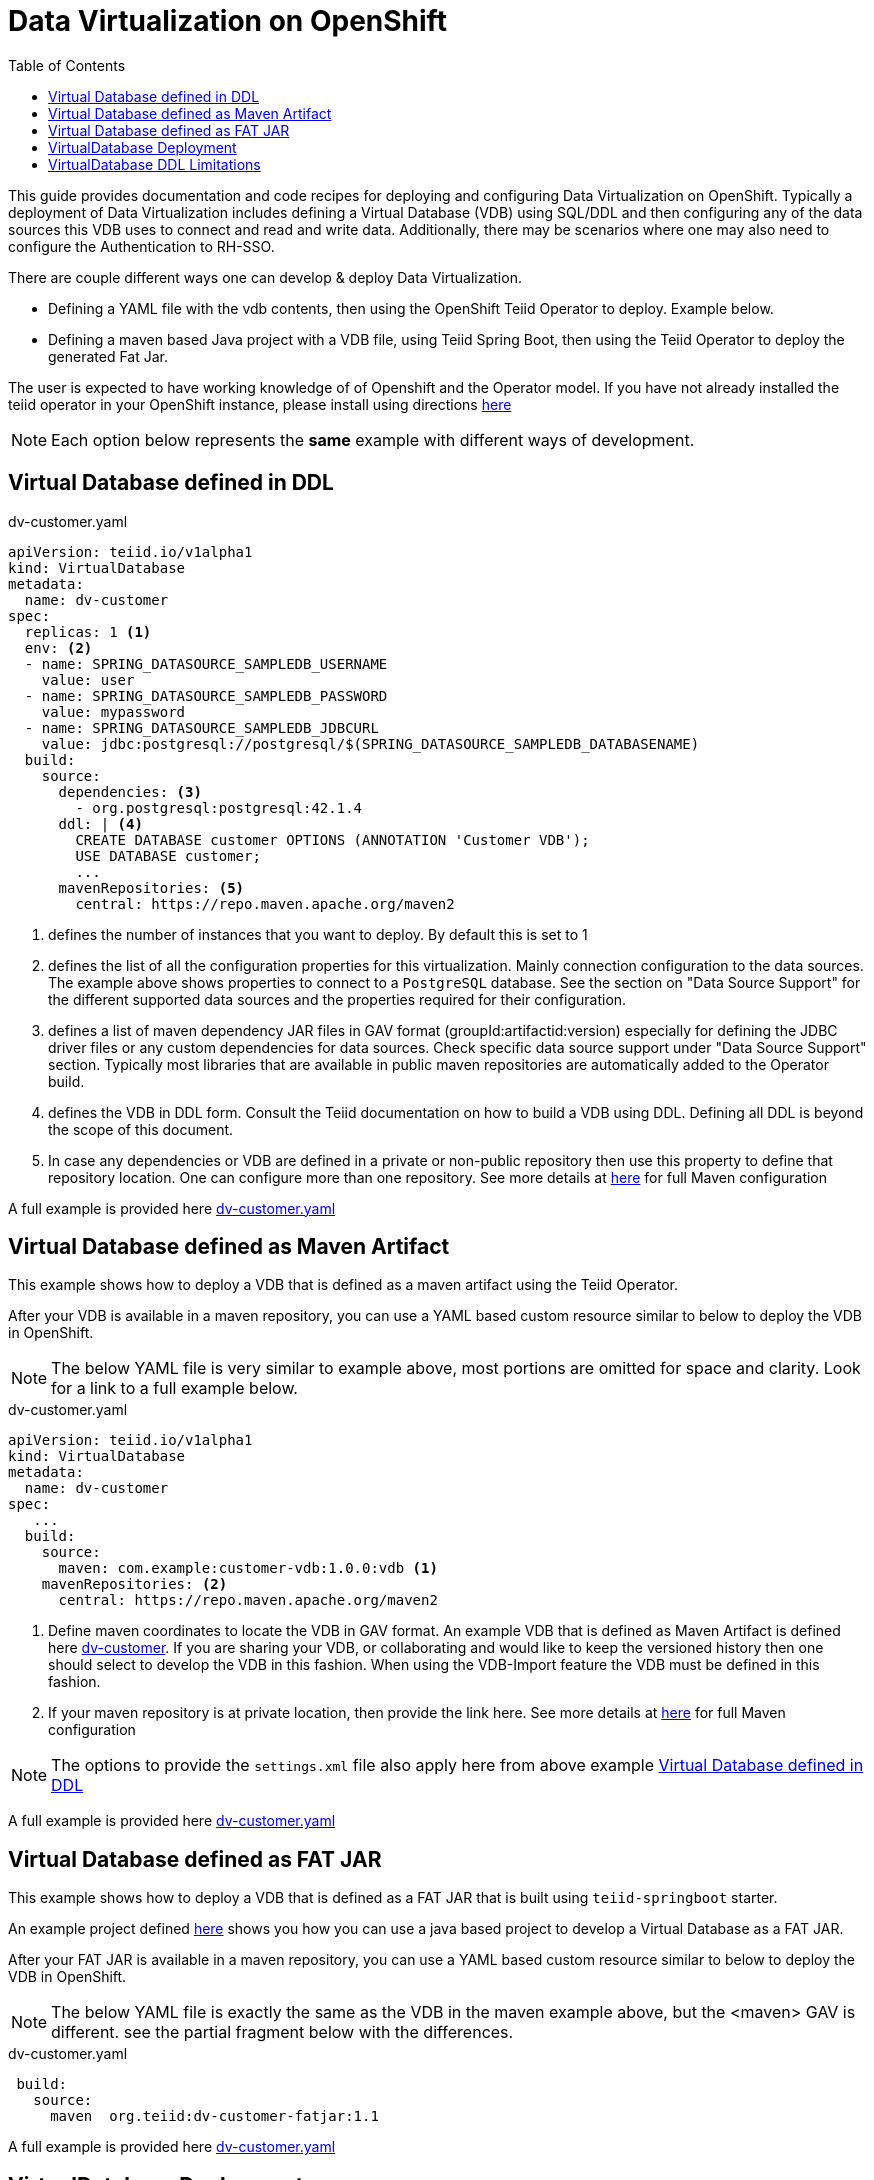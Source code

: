 :toc:

= Data Virtualization on OpenShift

This guide provides documentation and code recipes for deploying and configuring Data Virtualization on OpenShift. Typically a deployment of Data Virtualization includes defining a Virtual Database (VDB) using SQL/DDL and then configuring any of the data sources this VDB uses to connect and read and write data. Additionally, there may be scenarios where one may also need to configure the Authentication to RH-SSO.

There are couple different ways one can develop & deploy Data Virtualization.

- Defining a YAML file with the vdb contents, then using the OpenShift Teiid Operator to deploy. Example below.
- Defining a maven based Java project with a VDB file, using Teiid Spring Boot, then using the Teiid Operator to deploy the generated Fat Jar.

The user is expected to have working knowledge of of Openshift and the Operator model. If you have not already installed the teiid operator in your OpenShift instance, please install using directions xref:install-operator.adoc[here]

NOTE: Each option below represents the *same* example with different ways of development.

== Virtual Database defined in DDL [[YML_DDL]]

[source,yaml]
.dv-customer.yaml
----
apiVersion: teiid.io/v1alpha1
kind: VirtualDatabase
metadata:
  name: dv-customer
spec:
  replicas: 1 <1>
  env: <2>
  - name: SPRING_DATASOURCE_SAMPLEDB_USERNAME
    value: user
  - name: SPRING_DATASOURCE_SAMPLEDB_PASSWORD
    value: mypassword
  - name: SPRING_DATASOURCE_SAMPLEDB_JDBCURL
    value: jdbc:postgresql://postgresql/$(SPRING_DATASOURCE_SAMPLEDB_DATABASENAME)
  build:
    source:
      dependencies: <3>
        - org.postgresql:postgresql:42.1.4
      ddl: | <4>
        CREATE DATABASE customer OPTIONS (ANNOTATION 'Customer VDB');
        USE DATABASE customer;
        ...
      mavenRepositories: <5>
        central: https://repo.maven.apache.org/maven2     
----

<1> defines the number of instances that you want to deploy. By default this is set to 1

<2> defines the list of all the configuration properties for this virtualization. Mainly connection configuration to the data sources. The example above shows properties to connect to a `PostgreSQL` database. See the section on "Data Source Support" for the different supported data sources and the properties required for their configuration.

<3> defines a list of maven dependency JAR files in GAV format (groupId:artifactid:version) especially for defining the JDBC driver files or any custom dependencies for data sources. Check specific data source support under "Data Source Support" section. Typically most libraries that are available in public maven repositories are automatically added to the Operator build.

<4> defines the VDB in DDL form. Consult the Teiid documentation on how to build a VDB using DDL. Defining all DDL is beyond the scope of this document. 

<5> In case any dependencies or VDB are defined in a private or non-public repository then use this property to define that repository location. One can configure more than one repository. See more details at xref:private_maven_usage.adoc[here] for full Maven configuration

A full example is provided here link:https://github.com/teiid/teiid-operator/blob/master/deploy/crds/vdb_from_ddl.yaml[dv-customer.yaml]

== Virtual Database defined as Maven Artifact [[YML_MAVEN]]
This example shows how to deploy a VDB that is defined as a maven artifact using the Teiid Operator.

After your VDB is available in a maven repository, you can use a YAML based custom resource similar to below to deploy the VDB in OpenShift.

NOTE: The below YAML file is very similar to example above, most portions are omitted for space and clarity. Look for a link to a full example below.

[source, yaml]
.dv-customer.yaml
----
apiVersion: teiid.io/v1alpha1
kind: VirtualDatabase
metadata:
  name: dv-customer
spec:
   ...
  build:
    source: 
      maven: com.example:customer-vdb:1.0.0:vdb <1>
    mavenRepositories: <2>
      central: https://repo.maven.apache.org/maven2
----

<1> Define maven coordinates to locate the VDB in GAV format. An example VDB that is defined as Maven Artifact is defined here link:https://github.com/teiid/dv-customer[dv-customer]. If you are sharing your VDB, or collaborating and would like to keep the versioned history then one should select to develop the VDB in this fashion. When using the VDB-Import feature the VDB must be defined in this fashion.

<2> If your maven repository is at private location, then provide the link here. See more details at xref:private_maven_usage.adoc[here] for full Maven configuration

NOTE: The options to provide the `settings.xml` file also apply here from above example <<YML_DDL>>

A full example is provided here link:https://github.com/teiid/teiid-operator/blob/master/deploy/crs/vdb_from_maven.yaml[dv-customer.yaml]

== Virtual Database defined as FAT JAR [[YML_FATJAR]]
This example shows how to deploy a VDB that is defined as a FAT JAR that is built using `teiid-springboot` starter.

An example project defined link:https://github.com/teiid/dv-customer-fatjar[here] shows you how you can use a java based project to develop a Virtual Database as a FAT JAR.

After your FAT JAR is available in a maven repository, you can use a YAML based custom resource similar to below to deploy the VDB in OpenShift.

NOTE: The below YAML file is exactly the same as the VDB in the maven example above, but the <maven> GAV is different. see the partial fragment below with the differences.

[source, yaml]
.dv-customer.yaml
----
 build:
   source:
     maven  org.teiid:dv-customer-fatjar:1.1
----

A full example is provided here link:https://github.com/teiid/teiid-operator/blob/master/deploy/crs/vdb_from_fatjar.yaml[dv-customer.yaml]

== VirtualDatabase Deployment [[deployment-cr]]

For deployment of Virtual Database check xref:vdb-deployment.adoc[VDB Deployment]

== VirtualDatabase DDL Limitations

The above sections have shown different ways of configuring and deploying VDB, however the VDB is always built using DDL. To develop VDB using DDL please refer to Teiid's Reference Guide, which will provide details about different statements and syntax that Teiid supports.  When a VDB is being deployed in OpenShift as described above, the images that are generated needs to be in "immutable" state. That means, no matter how many times the image is stopped and started the same behavior must persist. However, when VDB is defined using the stataments like

[source, SQL]
----
IMPORT FOREIGN SCHEMA public FROM SERVER sampledb INTO accounts;
----

the metadata (schema) of the data source is imported at deployment time of the VDB, that happens when the image is being started. That also means image contents itself is being modified, which goes against the "immutable" principles of this architecture. However, as long as the underlaying data source always returns same metadata this is not an issue, if the data source returns different metadata each time image is started then that will be a issue. 

It is *strongly recommended* that instead of using above `IMPORT FOREIGN SCHEMA` statement, one can physically define all the metadata of the underlying source, such as all the tables, procedures and functions that data source represents, then the image contents will always remain constant.

Also, `IMPORT FOREIGN SCHEMA` statement is an expensive operation, as it needs to query the underlying physical data source every time a pod restarts, not only it is going to place strain on the underlying physical data source and amount of time it takes can vary on data source which will contribute to Pod startup time. Imagine if you are starting 100 pods at a given time, all of them accessing the physical data source all at the same time and brining down the data source. 

For these reasons, try to provide the full metadata rather than using above statement. There will be futher work to improve this process in upcoming releases.